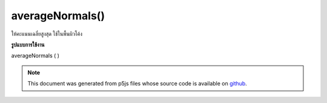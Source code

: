 .. raw:: html

	<script src="https://sketch.netpie.io/widget/p5-widget.js"></script>

averageNormals()
================

ให้คะแนนเฉลี่ยสูงสุด ใช้ในพื้นผิวโค้ง

.. Averages the vertex normals. Used in curved
.. surfaces
**รูปแบบการใช้งาน**

averageNormals ( )

.. note:: This document was generated from p5js files whose source code is available on `github <https://github.com/processing/p5.js>`_.
